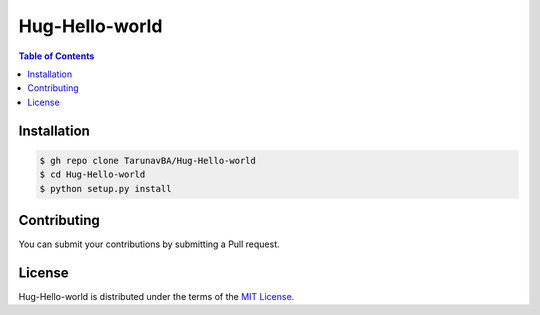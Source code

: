Hug-Hello-world
===============

.. contents:: **Table of Contents**
    :backlinks: none

Installation
------------

.. code-block:: bash

    $ gh repo clone TarunavBA/Hug-Hello-world
    $ cd Hug-Hello-world
    $ python setup.py install

Contributing
------------
You can submit your contributions by submitting a Pull request.

License
-------

Hug-Hello-world is distributed under the terms of the
`MIT License <https://choosealicense.com/licenses/mit>`_.
